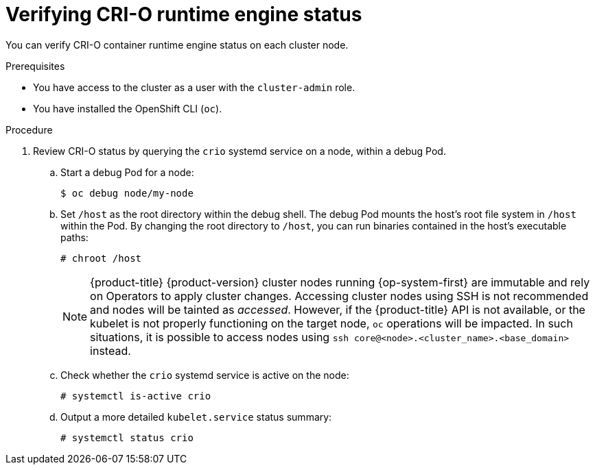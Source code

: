 // Module included in the following assemblies:
//
// * support/troubleshooting/troubleshooting-crio-issues.adoc

[id="verifying-crio-status_{context}"]
= Verifying CRI-O runtime engine status

You can verify CRI-O container runtime engine status on each cluster node.

.Prerequisites

* You have access to the cluster as a user with the `cluster-admin` role.
* You have installed the OpenShift CLI (`oc`).

.Procedure

. Review CRI-O status by querying the `crio` systemd service on a node, within a debug Pod.
.. Start a debug Pod for a node:
+
----
$ oc debug node/my-node
----
+
.. Set `/host` as the root directory within the debug shell. The debug Pod mounts the host's root file system in `/host` within the Pod. By changing the root directory to `/host`, you can run binaries contained in the host's executable paths:
+
----
# chroot /host
----
+
[NOTE]
====
{product-title} {product-version} cluster nodes running {op-system-first} are immutable and rely on Operators to apply cluster changes. Accessing cluster nodes using SSH is not recommended and nodes will be tainted as _accessed_. However, if the {product-title} API is not available, or the kubelet is not properly functioning on the target node, `oc` operations will be impacted. In such situations, it is possible to access nodes using `ssh core@<node>.<cluster_name>.<base_domain>` instead.
====
+
.. Check whether the `crio` systemd service is active on the node:
+
----
# systemctl is-active crio
----
+
.. Output a more detailed `kubelet.service` status summary:
+
----
# systemctl status crio
----
